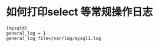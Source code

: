 #+TAGS: mysql  日志 


* 如何打印select 等常规操作日志
 #+BEGIN_EXAMPLE
   [mysqld]
   general_log = 1
   general_log_file=/var/log/mysql1.log
 #+END_EXAMPLE


